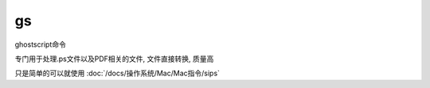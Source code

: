 =========================
gs
=========================


.. post:: 2023-02-20 22:06:49
  :tags: Mac, Mac指令
  :category: 操作系统
  :author: YanQue
  :location: CD
  :language: zh-cn


ghostscript命令

专门用于处理.ps文件以及PDF相关的文件, 文件直接转换, 质量高

只是简单的可以就使用 :doc:`/docs/操作系统/Mac/Mac指令/sips`


